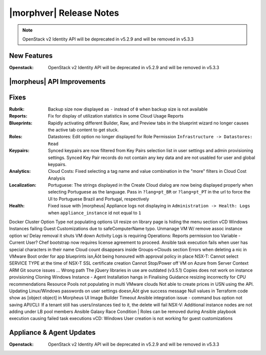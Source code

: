 .. _Release Notes:

************************
|morphver| Release Notes
************************

.. No highlights this time, small update
  .. include:: highlights.rst

.. NOTE:: OpenStack v2 Identity API will be deprecated in v5.2.9 and will be removed in v5.3.3

New Features
============

:Openstack: OpenStack v2 Identity API will be deprecated in v5.2.9 and will be removed in v5.3.3

|morpheus| API Improvements
===========================


Fixes
=====

:Rubrik: Backup size now displayed as ``-`` instead of ``0`` when backup size is not available
:Reports: Fix for display of utilization statistics in some Cloud Usage Reports
:Blueprints: Rapidly activating different Builder, Raw, and Preview tabs in the blueprint wizard no longer causes the active tab content to get stuck.
:Roles: Datastores: Edit option no longer displayed for Role Permission ``Infrastructure -> Datastores: Read``
:Keypairs: Synced keypairs are now filtered from Key Pairs selection list in user settings and admin provisioning settings. Synced Key Pair records do not contain any key data and are not usabled for user and global keypairs.
:Analytics: Cloud Costs: Fixed selecting a tag name and value combination in the "more" filters in Cloud Cost Analysis
:Localization: Portuguese: The strings displayed in the Create Cloud dialog are now being displayed properly when selecting Portuguese as the language. Pass in ``?lang=pt_BR`` or ``?lang=pt_PT`` in the url to force the UI to Portuguese Brazil and Portugal, respectively
:Health: Fixed issue with |morpheus| Appliance logs not displaying in ``Administration -> Health: Logs`` when ``appliance_instance`` id not equal to ``1``


Docker Cluster Option Type not populating options
UI resize on library page is hiding the menu section
vCD Windows Instances failing Guest Customizations due to safeComputerName typo.
Unmanage VM W/ remove assoc instance option w/ Delay removal it shuts VM down
Activity Logs is requiring Operations: Reports permission too
Variable - Current User?
Chef bootstrap now requires license agreement to proceed.
Ansible task execution fails when user has special characters in their name
Cloud count disappears inside Groups->Clouds section
Errors when deleting a nic in VMware
Boot order for app blueprints isn‚Äôt being honoured with approval policy in place
NSX-T: Cannot select SERVICE TYPE at the time of NSX-T SSL certificate creation
Cannot Stop/Power off VM on Azure from Server Context
ARM Git source issues ... Wrong path
The jQuery libraries in use are outdated (v3.5.1)
Copies does not work on instance provisioning
Cloning Windows Instance - Agent Installation hangs in Finalising
Guidance resizing incorrectly for CPU recommendations
Resource Pools not populating in multi VMware clouds
Not able to create prices in USN using the API.
Updating Linux/Windows passwords on user settings doesn‚Äôt give success message
Null values in Terraform code show as [object object] in Morpheus UI
Image Builder Timeout
Ansible integration issue - command bus option not saving
API/CLI: If a tenant still has users/instances tied to it, the delete will fail
NSX-V: Additional instance nodes are not adding under LB pool members
Ansible Galaxy Race Condition | Roles can be removed during Ansible playbook execution causing failed task executions
vCD:  Windows User creation is not working for guest customizations

Appliance & Agent Updates
=========================

:Openstack: OpenStack v2 Identity API will be deprecated in v5.2.9 and will be removed in v5.3.3